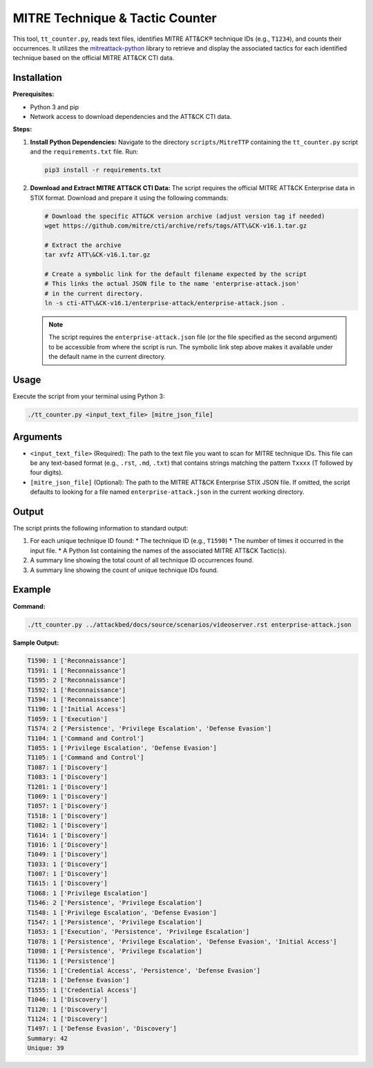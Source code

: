 .. _mitrecounter:

==========================================
MITRE Technique & Tactic Counter 
==========================================

This tool, ``tt_counter.py``, reads text files, identifies MITRE ATT&CK® technique IDs (e.g., ``T1234``), and counts their occurrences. It utilizes the `mitreattack-python <https://github.com/mitre-attack/mitreattack-python>`_ library to retrieve and display the associated tactics for each identified technique based on the official MITRE ATT&CK CTI data.

Installation
------------

**Prerequisites:**

*   Python 3 and pip
*   Network access to download dependencies and the ATT&CK CTI data.

**Steps:**

1.  **Install Python Dependencies:**
    Navigate to the directory ``scripts/MitreTTP`` containing the ``tt_counter.py`` script and the ``requirements.txt`` file. Run:

    .. code-block:: bash

       pip3 install -r requirements.txt

2.  **Download and Extract MITRE ATT&CK CTI Data:**
    The script requires the official MITRE ATT&CK Enterprise data in STIX format. Download and prepare it using the following commands:

    .. code-block:: bash

       # Download the specific ATT&CK version archive (adjust version tag if needed)
       wget https://github.com/mitre/cti/archive/refs/tags/ATT\&CK-v16.1.tar.gz

       # Extract the archive
       tar xvfz ATT\&CK-v16.1.tar.gz

       # Create a symbolic link for the default filename expected by the script
       # This links the actual JSON file to the name 'enterprise-attack.json'
       # in the current directory.
       ln -s cti-ATT\&CK-v16.1/enterprise-attack/enterprise-attack.json .

    .. note::
       The script requires the ``enterprise-attack.json`` file (or the file specified as the second argument) to be accessible from where the script is run. The symbolic link step above makes it available under the default name in the current directory.


Usage
-----

Execute the script from your terminal using Python 3:

.. code-block:: bash

   ./tt_counter.py <input_text_file> [mitre_json_file]

Arguments
---------

*   ``<input_text_file>`` (Required):
    The path to the text file you want to scan for MITRE technique IDs. This file can be any text-based format (e.g., ``.rst``, ``.md``, ``.txt``) that contains strings matching the pattern ``Txxxx`` (T followed by four digits).

*   ``[mitre_json_file]`` (Optional):
    The path to the MITRE ATT&CK Enterprise STIX JSON file. If omitted, the script defaults to looking for a file named ``enterprise-attack.json`` in the current working directory.

Output
------

The script prints the following information to standard output:

1.  For each unique technique ID found:
    *   The technique ID (e.g., ``T1590``)
    *   The number of times it occurred in the input file.
    *   A Python list containing the names of the associated MITRE ATT&CK Tactic(s).
2.  A summary line showing the total count of all technique ID occurrences found.
3.  A summary line showing the count of unique technique IDs found.

Example
-------

**Command:**

.. code-block:: bash

   ./tt_counter.py ../attackbed/docs/source/scenarios/videoserver.rst enterprise-attack.json

**Sample Output:**

.. code-block:: text

   T1590: 1 ['Reconnaissance']
   T1591: 1 ['Reconnaissance']
   T1595: 2 ['Reconnaissance']
   T1592: 1 ['Reconnaissance']
   T1594: 1 ['Reconnaissance']
   T1190: 1 ['Initial Access']
   T1059: 1 ['Execution']
   T1574: 2 ['Persistence', 'Privilege Escalation', 'Defense Evasion']
   T1104: 1 ['Command and Control']
   T1055: 1 ['Privilege Escalation', 'Defense Evasion']
   T1105: 1 ['Command and Control']
   T1087: 1 ['Discovery']
   T1083: 1 ['Discovery']
   T1201: 1 ['Discovery']
   T1069: 1 ['Discovery']
   T1057: 1 ['Discovery']
   T1518: 1 ['Discovery']
   T1082: 1 ['Discovery']
   T1614: 1 ['Discovery']
   T1016: 1 ['Discovery']
   T1049: 1 ['Discovery']
   T1033: 1 ['Discovery']
   T1007: 1 ['Discovery']
   T1615: 1 ['Discovery']
   T1068: 1 ['Privilege Escalation']
   T1546: 2 ['Persistence', 'Privilege Escalation']
   T1548: 1 ['Privilege Escalation', 'Defense Evasion']
   T1547: 1 ['Persistence', 'Privilege Escalation']
   T1053: 1 ['Execution', 'Persistence', 'Privilege Escalation']
   T1078: 1 ['Persistence', 'Privilege Escalation', 'Defense Evasion', 'Initial Access']
   T1098: 1 ['Persistence', 'Privilege Escalation']
   T1136: 1 ['Persistence']
   T1556: 1 ['Credential Access', 'Persistence', 'Defense Evasion']
   T1218: 1 ['Defense Evasion']
   T1555: 1 ['Credential Access']
   T1046: 1 ['Discovery']
   T1120: 1 ['Discovery']
   T1124: 1 ['Discovery']
   T1497: 1 ['Defense Evasion', 'Discovery']
   Summary: 42
   Unique: 39
